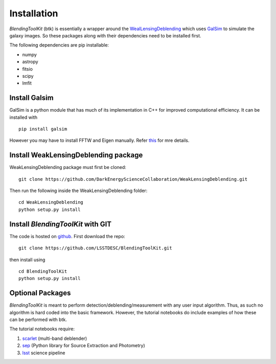 Installation
===============

*BlendingToolKit* (btk) is essentially a wrapper around the
`WealLensingDeblending <https://weaklensingdeblending.readthedocs.io/en/latest/>`_
which uses `GalSim <https://github.com/GalSim-developers/GalSim>`_ to simulate
the galaxy images. So these packages along with
their dependencies need to be installed first.

The following dependencies are pip installable:

* numpy
* astropy
* fitsio
* scipy
* lmfit

Install Galsim
-------------------------------

GalSim is a python module that has much of its implementation in C++ for
improved computational efficiency. It can be installed with
::
    pip install galsim

However you may have to install FFTW and Eigen manually. Refer
`this <https://github.com/GalSim-developers/GalSim/blob/releases/2.1/INSTALL.md>`_
for mre details.

Install WeakLensingDeblending package
---------------------------------------

WeakLensingDeblending package must first be cloned:
::
    git clone https://github.com/DarkEnergyScienceCollaboration/WeakLensingDeblending.git

Then run the following inside the WeakLensingDeblending folder:
::
    cd WeakLensingDeblending
    python setup.py install

Install *BlendingToolKit* with GIT
------------------------------------

The code is hosted on `github <https://github.com/LSSTDESC/BlendingToolKit>`_.
First download the repo:
::
    git clone https://github.com/LSSTDESC/BlendingToolKit.git

then install using
::
    cd BlendingToolKit
    python setup.py install

Optional Packages
-------------------------------

*BlendingToolKit* is meant to perform detection/deblending/measurement with any
user input algorithm. Thus, as such no algorithm is hard coded into the basic
framework. However, the tutorial notebooks do include examples of how these can
be performed with btk.

The tutorial notebooks require:

#. scarlet_ (multi-band deblender)
#. sep_ (Python library for Source Extraction and Photometry)
#. lsst_ science pipeline


.. _scarlet: https://scarlet.readthedocs.io/en/latest/index.html
.. _sep: https://sep.readthedocs.io/en/v1.0.x/index.html
.. _numpy: http://www.numpy.org
.. _lsst: https://pipelines.lsst.io
